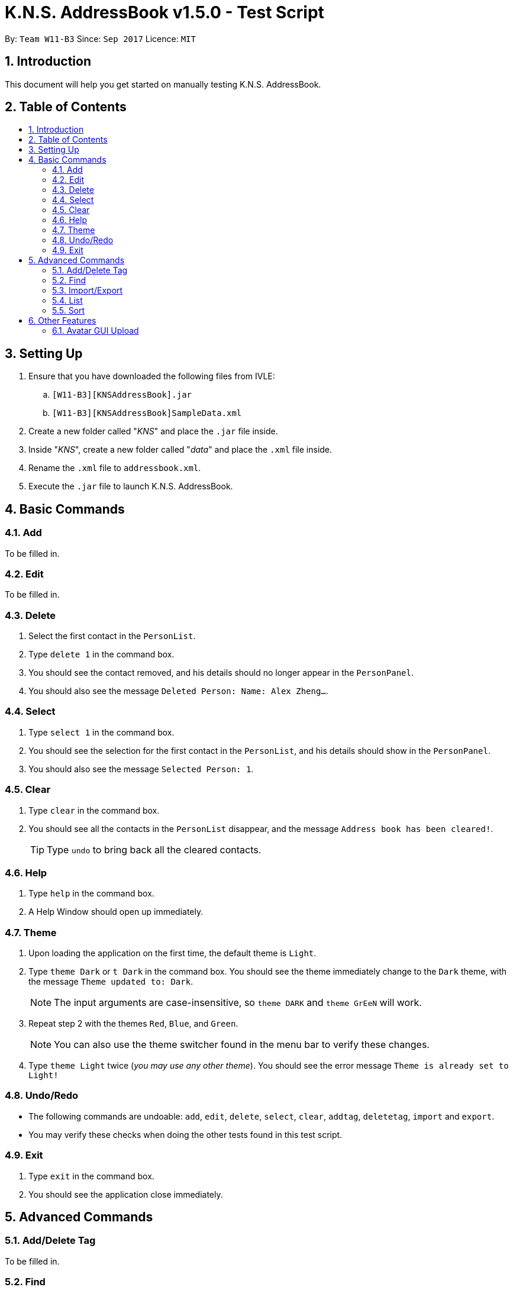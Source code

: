 = K.N.S. AddressBook v1.5.0 - Test Script
:toc:
:toc-title:
:toc-placement!: preamble
:sectnums:
:imagesDir: images
:stylesDir: stylesheets
:experimental:
ifdef::env-github[]
:tip-caption: :bulb:
:note-caption: :information_source:
endif::[]
:repoURL: https://github.com/CS2103AUG2017-W11-B3/main/

By: `Team W11-B3`      Since: `Sep 2017`      Licence: `MIT`

== Introduction
This document will help you get started on manually testing K.N.S. AddressBook.

== Table of Contents
toc::[]

== Setting Up
. Ensure that you have downloaded the following files from IVLE:
.. `[W11-B3][KNSAddressBook].jar`
.. `[W11-B3][KNSAddressBook]SampleData.xml`
. Create a new folder called "_KNS_" and place the `.jar` file inside.
. Inside "_KNS_", create a new folder called "_data_" and place the `.xml` file inside.
. Rename the `.xml` file to `addressbook.xml`.
. Execute the `.jar` file to launch K.N.S. AddressBook.

== Basic Commands

=== Add

To be filled in.

=== Edit

To be filled in.

=== Delete

. Select the first contact in the `PersonList`.
. Type `delete 1` in the command box.
. You should see the contact removed, and his details should no longer appear in the `PersonPanel`.
. You should also see the message `Deleted Person: Name: Alex Zheng...`.

=== Select

. Type `select 1` in the command box.
. You should see the selection for the first contact in the `PersonList`, and his details should show in the `PersonPanel`.
. You should also see the message `Selected Person: 1`.

=== Clear

. Type `clear` in the command box.
. You should see all the contacts in the `PersonList` disappear, and the message `Address book has been cleared!`.
[TIP]
Type `undo` to bring back all the cleared contacts.

=== Help

. Type `help` in the command box.
. A Help Window should open up immediately.

=== Theme

. Upon loading the application on the first time, the default theme is `Light`.
. Type `theme Dark` or `t Dark` in the command box. You should see the theme immediately change to the `Dark` theme, with the message `Theme updated to: Dark`.
[NOTE]
The input arguments are case-insensitive, so `theme DARK` and `theme GrEeN` will work.
. Repeat step 2 with the themes `Red`, `Blue`, and `Green`.
[NOTE]
You can also use the theme switcher found in the menu bar to verify these changes.
. Type `theme Light` twice (_you may use any other theme_). You should see the error message `Theme is already set to Light!`

=== Undo/Redo

* The following commands are undoable: `add`, `edit`, `delete`, `select`, `clear`, `addtag`, `deletetag`, `import` and `export`.
* You may verify these checks when doing the other tests found in this test script.

=== Exit

. Type `exit` in the command box.
. You should see the application close immediately.

== Advanced Commands

=== Add/Delete Tag

To be filled in.

=== Find

To be filled in.

=== Import/Export

To be filled in.

=== List

To be filled in.

=== Sort

To be filled in.

== Other Features

=== Avatar GUI Upload

[NOTE]
You will need any existing `.JPG` or `.PNG` image in your computer to perform this test.

. Click any contact found in the `PersonList`.
. In the `PersonPanel`, click on the currently displayed avatar of the contact. You should see a new window called "_Avatar Options_".
. Clicking on `Save` will give you the error message `Avatar should be a valid online URL or local path`, as you have not loaded any image.
. Click `Load`. You should see a new window prompting you to open a new image.
. Select the image you intend to use and press `Open`.
[NOTE]
There should be an option in the window to choose between `.JPG` or `.PNG` formats.
. You should now see the new image displayed in the "_Avatar Options_" window.
. Click `Save`. You should see the reflected changes in the command box and `PersonPanel`.

